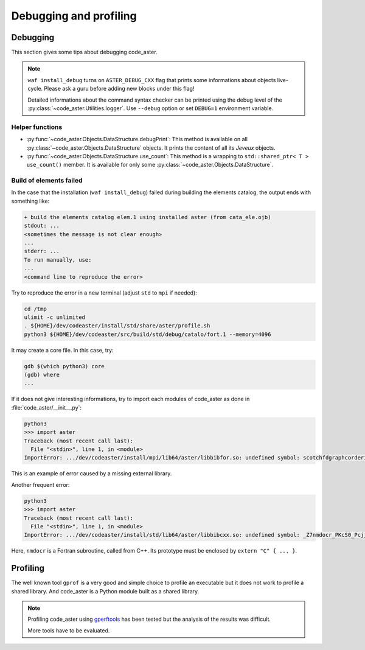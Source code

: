 .. _devguide-debugging:

***********************
Debugging and profiling
***********************


Debugging
=========

This section gives some tips about debugging code_aster.

.. note::

    ``waf install_debug`` turns on ``ASTER_DEBUG_CXX`` flag that prints some
    informations about objects live-cycle.
    Please ask a guru before adding new blocks under this flag!

    Detailed informations about the command syntax checker can be printed using
    the debug level of the :py:class:`~code_aster.Utilities.logger`.
    Use ``--debug`` option or set ``DEBUG=1`` environment variable.


.. todo::

    It will give an example of debugging the C++/Fortran objects of a
    sequential or a parallel build.

    Another part will give some informations to debug the Python part.


Helper functions
~~~~~~~~~~~~~~~~

- :py:func:`~code_aster.Objects.DataStructure.debugPrint`:
  This method is available on all :py:class:`~code_aster.Objects.DataStructure`
  objects. It prints the content of all its *Jeveux* objects.

- :py:func:`~code_aster.Objects.DataStructure.use_count`:
  This method is a wrapping to ``std::shared_ptr< T >`` ``use_count()``
  member. It is available for only some
  :py:class:`~code_aster.Objects.DataStructure`.


Build of elements failed
~~~~~~~~~~~~~~~~~~~~~~~~

In the case that the installation (``waf install_debug``) failed during building
the elements catalog, the output ends with something like:

.. code-block:: none

    + build the elements catalog elem.1 using installed aster (from cata_ele.ojb)
    stdout: ...
    <sometimes the message is not clear enough>
    ...
    stderr: ...
    To run manually, use:
    ...
    <command line to reproduce the error>


Try to reproduce the error in a new terminal (adjust ``std`` to ``mpi`` if needed):

.. code-block:: shell

    cd /tmp
    ulimit -c unlimited
    . ${HOME}/dev/codeaster/install/std/share/aster/profile.sh
    python3 ${HOME}/dev/codeaster/src/build/std/debug/catalo/fort.1 --memory=4096

It may create a core file. In this case, try:

.. code-block:: shell

    gdb $(which python3) core
    (gdb) where
    ...

If it does not give interesting informations, try to import each modules of
code_aster as done in :file:`code_aster/__init__.py`:

.. code-block:: python

    python3
    >>> import aster
    Traceback (most recent call last):
      File "<stdin>", line 1, in <module>
    ImportError: .../dev/codeaster/install/mpi/lib64/aster/libbibfor.so: undefined symbol: scotchfdgraphcorderinit_

This is an example of error caused by a missing external library.

Another frequent error:

.. code-block:: python

    python3
    >>> import aster
    Traceback (most recent call last):
      File "<stdin>", line 1, in <module>
    ImportError: .../dev/codeaster/install/std/lib64/aster/libbibcxx.so: undefined symbol: _Z7nmdocr_PKcS0_Pcjj

Here, ``nmdocr`` is a Fortran subroutine, called from C++. Its prototype must be
enclosed by ``extern "C" { ... }``.


Profiling
=========

The well known tool ``gprof`` is a very good and simple choice to profile an
executable but it does not work to profile a shared library.
And code_aster is a Python module built as a shared library.

.. note::

    Profiling code_aster using `gperftools`_ has been tested but the analysis
    of the results was difficult.

    More tools have to be evaluated.


.. _gperftools: https://github.com/gperftools/gperftools
